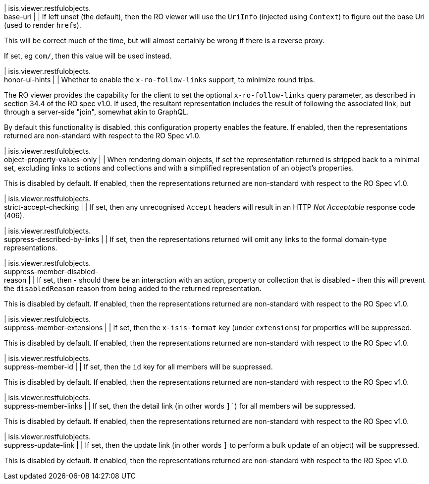 | isis.viewer.restfulobjects. +
base-uri
|
| If left unset (the default), then the RO viewer will use the ``UriInfo`` (injected using ``Context``) to figure out the base Uri (used to render ``href``s).

This will be correct much of the time, but will almost certainly be wrong if there is a reverse proxy.

If set, eg ``com/``, then this value will be used instead.


| isis.viewer.restfulobjects. +
honor-ui-hints
|
| Whether to enable the ``x-ro-follow-links`` support, to minimize round trips.

The RO viewer provides the capability for the client to set the optional ``x-ro-follow-links`` query parameter, as described in section 34.4 of the RO spec v1.0. If used, the resultant representation includes the result of following the associated link, but through a server-side "join", somewhat akin to GraphQL.

By default this functionality is disabled, this configuration property enables the feature. If enabled, then the representations returned are non-standard with respect to the RO Spec v1.0.


| isis.viewer.restfulobjects. +
object-property-values-only
|
| When rendering domain objects, if set the representation returned is stripped back to a minimal set, excluding links to actions and collections and with a simplified representation of an object's properties.

This is disabled by default. If enabled, then the representations returned are non-standard with respect to the RO Spec v1.0.


| isis.viewer.restfulobjects. +
strict-accept-checking
|
| If set, then any unrecognised ``Accept`` headers will result in an HTTP _Not Acceptable_ response code (406).


| isis.viewer.restfulobjects. +
suppress-described-by-links
|
| If set, then the representations returned will omit any links to the formal domain-type representations.


| isis.viewer.restfulobjects. +
suppress-member-disabled- +
reason
|
| If set, then - should there be an interaction with an action, property or collection that is disabled - then this will prevent the ``disabledReason`` reason from being added to the returned representation.

This is disabled by default. If enabled, then the representations returned are non-standard with respect to the RO Spec v1.0.


| isis.viewer.restfulobjects. +
suppress-member-extensions
|
| If set, then the ``x-isis-format`` key (under ``extensions``) for properties will be suppressed.

This is disabled by default. If enabled, then the representations returned are non-standard with respect to the RO Spec v1.0.


| isis.viewer.restfulobjects. +
suppress-member-id
|
| If set, then the ``id`` key for all members will be suppressed.

This is disabled by default. If enabled, then the representations returned are non-standard with respect to the RO Spec v1.0.


| isis.viewer.restfulobjects. +
suppress-member-links
|
| If set, then the detail link (in other words `]``) for all members will be suppressed.

This is disabled by default. If enabled, then the representations returned are non-standard with respect to the RO Spec v1.0.


| isis.viewer.restfulobjects. +
suppress-update-link
|
| If set, then the update link (in other words `` ]`` to perform a bulk update of an object) will be suppressed.

This is disabled by default. If enabled, then the representations returned are non-standard with respect to the RO Spec v1.0.


